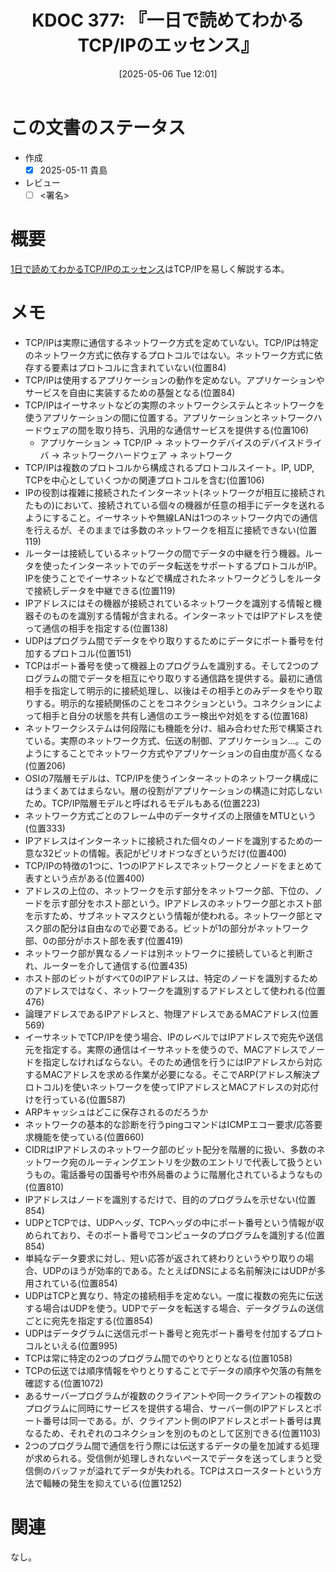 :properties:
:ID: 20250506T120102
:mtime:    20250613090255
:ctime:    20250506120122
:end:
#+title:      KDOC 377: 『一日で読めてわかるTCP/IPのエッセンス』
#+date:       [2025-05-06 Tue 12:01]
#+filetags:   :draft:book:
#+identifier: 20250506T120102

# (kd/denote-kdoc-rename)
# (denote-rename-file-using-front-matter (buffer-file-name) 0)
# (save-excursion (while (re-search-backward ":draft" nil t) (replace-match "")))
# (flush-lines "^\\#\s.+?")

# ====ポリシー。
# 1ファイル1アイデア。
# 1ファイルで内容を完結させる。
# 常にほかのエントリとリンクする。
# 自分の言葉を使う。
# 参考文献を残しておく。
# 文献メモの場合は、感想と混ぜないこと。1つのアイデアに反する
# ツェッテルカステンの議論に寄与するか。それで本を書けと言われて書けるか
# 頭のなかやツェッテルカステンにある問いとどのようにかかわっているか
# エントリ間の接続を発見したら、接続エントリを追加する。カード間にあるリンクの関係を説明するカード。
# アイデアがまとまったらアウトラインエントリを作成する。リンクをまとめたエントリ。
# エントリを削除しない。古いカードのどこが悪いかを説明する新しいカードへのリンクを追加する。
# 恐れずにカードを追加する。無意味の可能性があっても追加しておくことが重要。
# 個人の感想・意思表明ではない。事実や書籍情報に基づいている

# ====永久保存メモのルール。
# 自分の言葉で書く。
# 後から読み返して理解できる。
# 他のメモと関連付ける。
# ひとつのメモにひとつのことだけを書く。
# メモの内容は1枚で完結させる。
# 論文の中に組み込み、公表できるレベルである。

# ====水準を満たす価値があるか。
# その情報がどういった文脈で使えるか。
# どの程度重要な情報か。
# そのページのどこが本当に必要な部分なのか。
# 公表できるレベルの洞察を得られるか

# ====フロー。
# 1. 「走り書きメモ」「文献メモ」を書く
# 2. 1日1回既存のメモを見て、自分自身の研究、思考、興味にどのように関係してくるかを見る
# 3. 追加すべきものだけ追加する

* この文書のステータス
:LOGBOOK:
CLOCK: [2025-05-11 Sun 16:17]--[2025-05-11 Sun 16:42] =>  0:25
CLOCK: [2025-05-11 Sun 15:52]--[2025-05-11 Sun 16:17] =>  0:25
CLOCK: [2025-05-11 Sun 15:26]--[2025-05-11 Sun 15:51] =>  0:25
CLOCK: [2025-05-08 Thu 22:08]--[2025-05-08 Thu 22:33] =>  0:25
CLOCK: [2025-05-08 Thu 20:52]--[2025-05-08 Thu 21:17] =>  0:25
:END:
- 作成
  - [X] 2025-05-11 貴島
- レビュー
  - [ ] <署名>
# (progn (kill-line -1) (insert (format "  - [X] %s 貴島" (format-time-string "%Y-%m-%d"))))

# チェックリスト ================
# 関連をつけた。
# タイトルがフォーマット通りにつけられている。
# 内容をブラウザに表示して読んだ(作成とレビューのチェックは同時にしない)。
# 文脈なく読めるのを確認した。
# おばあちゃんに説明できる。
# いらない見出しを削除した。
# タグを適切にした。
# すべてのコメントを削除した。
* 概要
:LOGBOOK:
CLOCK: [2025-05-07 Wed 23:14]--[2025-05-07 Wed 23:39] =>  0:25
CLOCK: [2025-05-07 Wed 21:49]--[2025-05-07 Wed 22:14] =>  0:25
CLOCK: [2025-05-07 Wed 18:41]--[2025-05-07 Wed 19:06] =>  0:25
:END:
# 本文(見出しも設定する)

[[https://nextpublishing.jp/book/4891.html][1日で読めてわかるTCP/IPのエッセンス]]はTCP/IPを易しく解説する本。

* メモ

- TCP/IPは実際に通信するネットワーク方式を定めていない。TCP/IPは特定のネットワーク方式に依存するプロトコルではない。ネットワーク方式に依存する要素はプロトコルに含まれていない(位置84)
- TCP/IPは使用するアプリケーションの動作を定めない。アプリケーションやサービスを自由に実装するための基盤となる(位置84)
- TCP/IPはイーサネットなどの実際のネットワークシステムとネットワークを使うアプリケーションの間に位置する。アプリケーションとネットワークハードウェアの間を取り持ち、汎用的な通信サービスを提供する(位置106)
  - アプリケーション → TCP/IP → ネットワークデバイスのデバイスドライバ → ネットワークハードウェア → ネットワーク
- TCP/IPは複数のプロトコルから構成されるプロトコルスイート。IP, UDP, TCPを中心としていくつかの関連プロトコルを含む(位置106)
- IPの役割は複雑に接続されたインターネット(ネットワークが相互に接続されたもの)において、接続されている個々の機器が任意の相手にデータを送れるようにすること。イーサネットや無線LANは1つのネットワーク内での通信を行えるが、そのままでは多数のネットワークを相互に接続できない(位置119)
- ルーターは接続しているネットワークの間でデータの中継を行う機器。ルータを使ったインターネットでのデータ転送をサポートするプロトコルがIP。IPを使うことでイーサネットなどで構成されたネットワークどうしをルータで接続しデータを中継できる(位置119)
- IPアドレスにはその機器が接続されているネットワークを識別する情報と機器そのものを識別する情報が含まれる。インターネットではIPアドレスを使って通信の相手を指定する(位置138)
- UDPはプログラム間でデータをやり取りするためにデータにポート番号を付加するプロトコル(位置151)
- TCPはポート番号を使って機器上のプログラムを識別する。そして2つのプログラムの間でデータを相互にやり取りする通信路を提供する。最初に通信相手を指定して明示的に接続処理し、以後はその相手とのみデータをやり取りする。明示的な接続関係のことをコネクションという。コネクションによって相手と自分の状態を共有し通信のエラー検出や対処をする(位置168)
- ネットワークシステムは何段階にも機能を分け、組み合わせた形で構築されている。実際のネットワーク方式、伝送の制御、アプリケーション...。このようにすることでネットワーク方式やアプリケーションの自由度が高くなる(位置206)
- OSIの7階層モデルは、TCP/IPを使うインターネットのネットワーク構成にはうまくあてはまらない。層の役割がアプリケーションの構造に対応しないため。TCP/IP階層モデルと呼ばれるモデルもある(位置223)
- ネットワーク方式ごとのフレーム中のデータサイズの上限値をMTUという(位置333)
- IPアドレスはインターネットに接続された個々のノードを識別するための一意な32ビットの情報。表記がピリオドつなぎというだけ(位置400)
- TCP/IPの特徴の1つに、1つのIPアドレスでネットワークとノードをまとめて表すという点がある(位置400)
- アドレスの上位の、ネットワークを示す部分をネットワーク部、下位の、ノードを示す部分をホスト部という。IPアドレスのネットワーク部とホスト部を示すため、サブネットマスクという情報が使われる。ネットワーク部とマスク部の配分は自由なので必要である。ビットが1の部分がネットワーク部、0の部分がホスト部を表す(位置419)
- ネットワーク部が異なるノードは別ネットワークに接続していると判断され、ルーターを介して通信する(位置435)
- ホスト部のビットがすべて0のIPアドレスは、特定のノードを識別するためのアドレスではなく、ネットワークを識別するアドレスとして使われる(位置476)
- 論理アドレスであるIPアドレスと、物理アドレスであるMACアドレス(位置569)
- イーサネットでTCP/IPを使う場合、IPのレベルではIPアドレスで宛先や送信元を指定する。実際の通信はイーサネットを使うので、MACアドレスでノードを指定しなければならない。そのため通信を行うにはIPアドレスから対応するMACアドレスを求める作業が必要になる。そこでARP(アドレス解決プロトコル)を使いネットワークを使ってIPアドレスとMACアドレスの対応付けを行っている(位置587)
- ARPキャッシュはどこに保存されるのだろうか
- ネットワークの基本的な診断を行うpingコマンドはICMPエコー要求/応答要求機能を使っている(位置660)
- CIDRはIPアドレスのネットワーク部のビット配分を階層的に扱い、多数のネットワーク宛のルーティングエントリを少数のエントリで代表して扱うというもの。電話番号の国番号や市外局番のように階層化されているようなもの(位置810)
- IPアドレスはノードを識別するだけで、目的のプログラムを示せない(位置854)
- UDPとTCPでは、UDPヘッダ、TCPヘッダの中にポート番号という情報が収められており、そのポート番号でコンピュータのプログラムを識別する(位置854)
- 単純なデータ要求に対し、短い応答が返されて終わりというやり取りの場合、UDPのほうが効率的である。たとえばDNSによる名前解決にはUDPが多用されている(位置854)
- UDPはTCPと異なり、特定の接続相手を定めない。一度に複数の宛先に伝送する場合はUDPを使う。UDPでデータを転送する場合、データグラムの送信ごとに宛先を指定する(位置854)
- UDPはデータグラムに送信元ポート番号と宛先ポート番号を付加するプロトコルといえる(位置995)
- TCPは常に特定の2つのプログラム間でのやりとりとなる(位置1058)
- TCPの伝送では順序情報をやりとりすることでデータの順序や欠落の有無を確認する(位置1072)
- あるサーバープログラムが複数のクライアントや同一クライアントの複数のプログラムに同時にサービスを提供する場合、サーバー側のIPアドレスとポート番号は同一である。が、クライアント側のIPアドレスとポート番号は異なるため、それぞれのコネクションを別のものとして区別できる(位置1103)
- 2つのプログラム間で通信を行う際には伝送するデータの量を加減する処理が求められる。受信側が処理しきれないペースでデータを送ってしまうと受信側のバッファが溢れてデータが失われる。TCPはスロースタートという方法で輻輳の発生を抑えている(位置1252)

* 関連
# 関連するエントリ。なぜ関連させたか理由を書く。意味のあるつながりを意識的につくる。
# - この事実は自分のこのアイデアとどう整合するか。
# - この現象はあの理論でどう説明できるか。
# - ふたつのアイデアは互いに矛盾するか、互いを補っているか。
# - いま聞いた内容は以前に聞いたことがなかったか。
# - メモ y についてメモ x はどういう意味か。
# - 対立する
# - 修正する
# - 補足する
# - 付け加えるもの
# - アイデア同士を組み合わせて新しいものを生み出せないか
# - どんな疑問が浮かんだか
なし。
